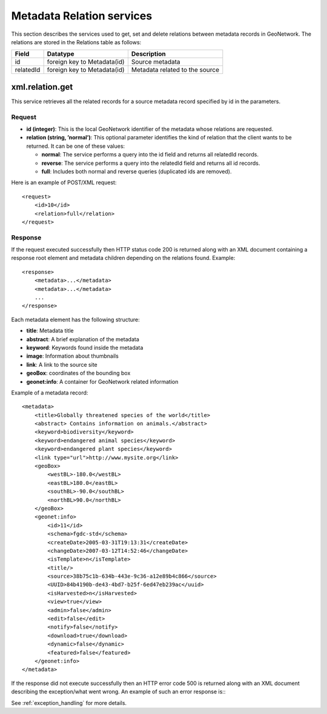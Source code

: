 .. _metadata_xml_relations:

Metadata Relation services
==========================

This section describes the services used to get, set and delete relations between
metadata records in GeoNetwork. The relations are stored in the Relations
table as follows:

==========  ============================    ====================================
Field       Datatype                        Description
==========  ============================    ====================================
id          foreign key to Metadata(id)     Source metadata 
relatedId   foreign key to Metadata(id)     Metadata related to the source
==========  ============================    ====================================

xml.relation.get
----------------

This service retrieves all the related records for a source metadata record specified by id in the parameters.

Request
```````

- **id (integer)**: This is the local GeoNetwork
  identifier of the metadata whose relations are requested.

- **relation (string, ’normal’)**: This optional
  parameter identifies the kind of relation that the client wants to
  be returned. It can be one of these values:

  - **normal**: The service performs a query into the id field
    and returns all relatedId records.
  - **reverse**: The service performs a query into the relatedId
    field and returns all id records.
  - **full**: Includes both normal and reverse queries
    (duplicated ids are removed).

Here is an example of POST/XML request::

    <request>
        <id>10</id>
        <relation>full</relation>
    </request>

Response
````````

If the request executed successfully then HTTP status code 200 is returned along with an XML document containing a response root element and metadata children
depending on the relations found. Example::

    <response>
        <metadata>...</metadata>
        <metadata>...</metadata>
        ...
    </response>

Each metadata element has the following structure:

- **title**: Metadata title

- **abstract**: A brief explanation of the metadata

- **keyword**: Keywords found inside the metadata

- **image**: Information about thumbnails

- **link**: A link to the source site

- **geoBox**: coordinates of the bounding box

- **geonet:info**: A container for GeoNetwork related
  information

Example of a metadata record::

    <metadata>
        <title>Globally threatened species of the world</title>
        <abstract> Contains information on animals.</abstract>
        <keyword>biodiversity</keyword>
        <keyword>endangered animal species</keyword>
        <keyword>endangered plant species</keyword>
        <link type="url">http://www.mysite.org</link>
        <geoBox>
            <westBL>-180.0</westBL>
            <eastBL>180.0</eastBL>
            <southBL>-90.0</southBL>
            <northBL>90.0</northBL>
        </geoBox>
        <geonet:info>
            <id>11</id>
            <schema>fgdc-std</schema>
            <createDate>2005-03-31T19:13:31</createDate>
            <changeDate>2007-03-12T14:52:46</changeDate>
            <isTemplate>n</isTemplate>
            <title/>
            <source>38b75c1b-634b-443e-9c36-a12e89b4c866</source>
            <UUID>84b4190b-de43-4bd7-b25f-6ed47eb239ac</uuid>
            <isHarvested>n</isHarvested>
            <view>true</view>
            <admin>false</admin>
            <edit>false</edit>
            <notify>false</notify>
            <download>true</download>
            <dynamic>false</dynamic>
            <featured>false</featured>
        </geonet:info>
    </metadata>

If the response did not execute successfully then an HTTP error code 500 is returned along with an XML document describing the exception/what went wrong. An example of such an error response is:::
 
  

See :ref:`exception_handling` for more details.

